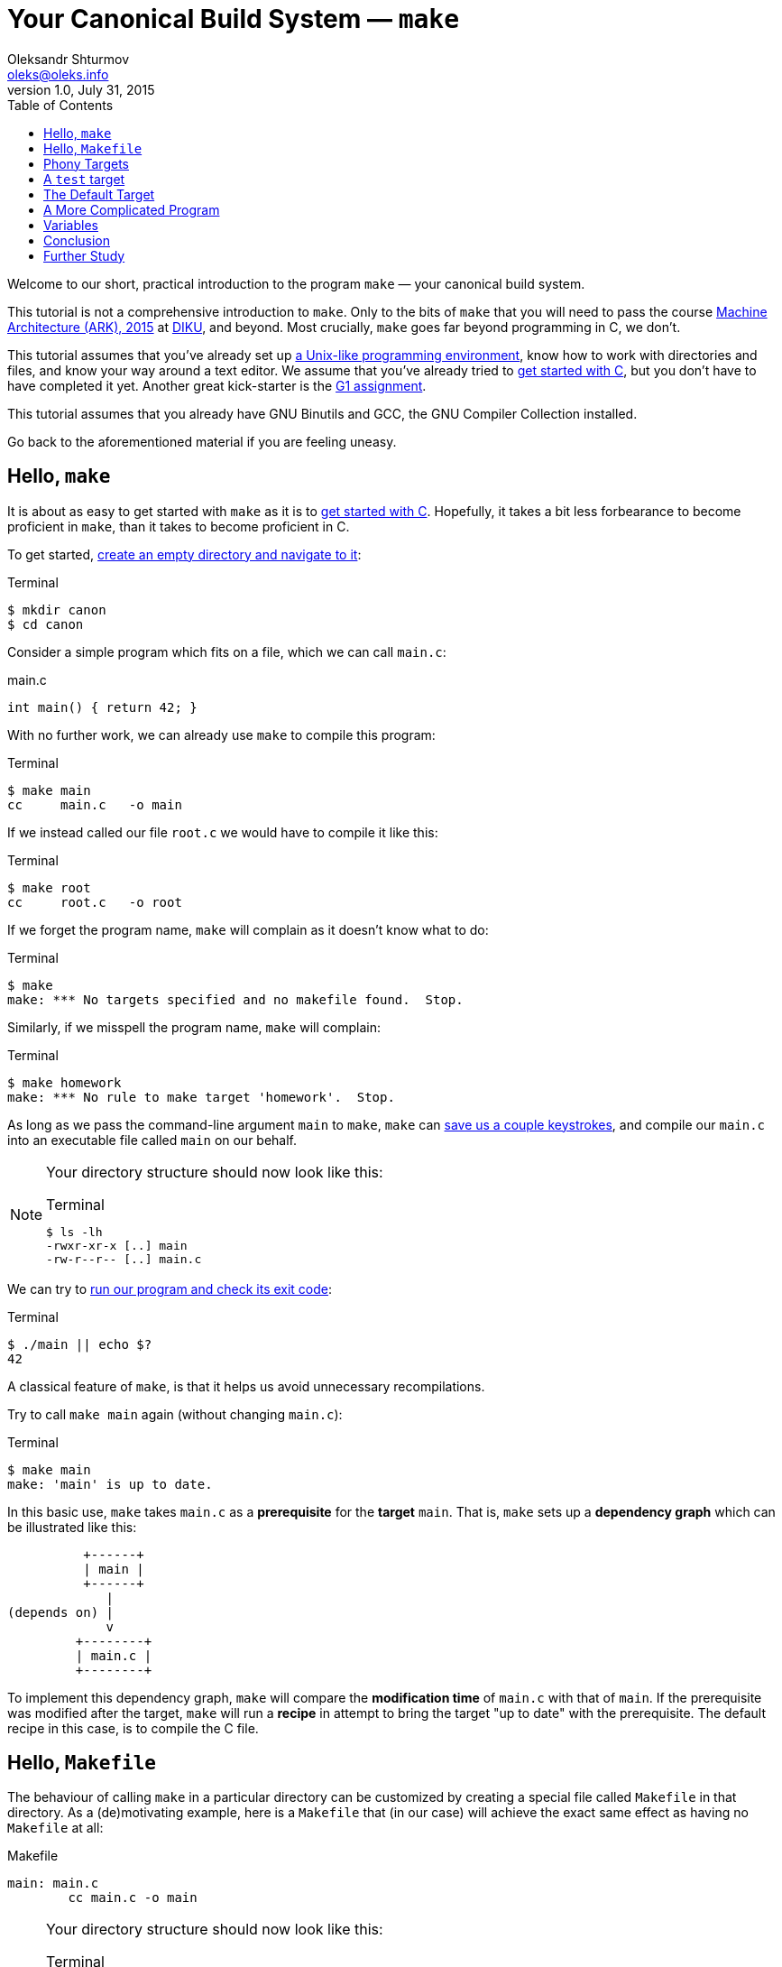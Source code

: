 = Your Canonical Build System — `make`
Oleksandr Shturmov <oleks@oleks.info>
v1.0, July 31, 2015
:toc:

Welcome to our short, practical introduction to the program `make` — your
canonical build system.

This tutorial is not a comprehensive introduction to `make`. Only to the bits
of `make` that you will need to pass the course
http://www.webcitation.org/6a2I3GpLv[Machine Architecture (ARK), 2015] at
http://www.diku.dk[DIKU], and beyond. Most crucially, `make` goes far beyond
programming in C, we don't.

This tutorial assumes that you've already set up
link:a-unix-like-programming-environment.html[a Unix-like programming
environment], know how to work with directories and files, and know your way
around a text editor. We assume that you've already tried to
link:getting-started-with-c.html[get started with C], but you don't have to
have completed it yet. Another great kick-starter is the
link:../../assignments/G1.html[G1 assignment].

This tutorial assumes that you already have GNU Binutils and GCC, the GNU
Compiler Collection installed.

Go back to the aforementioned material if you are feeling uneasy.

== Hello, `make`

It is about as easy to get started with `make` as it is to
link:getting-started-with-c[get started with C]. Hopefully, it takes a bit less
forbearance to become proficient in `make`, than it takes to become proficient
in C.

To get started, link:a-unix-like-programming-environment.html[create an empty
directory and navigate to it]:

.Terminal
----
$ mkdir canon
$ cd canon
----

Consider a simple program which fits on a file, which we can call `main.c`:

.main.c
----
int main() { return 42; }
----

With no further work, we can already use `make` to compile this program:

.Terminal
----
$ make main
cc     main.c   -o main
----

If we instead called our file `root.c` we would have to compile it like this:

.Terminal
----
$ make root
cc     root.c   -o root
----

If we forget the program name, `make` will complain as it doesn't know what to
do:

.Terminal
----
$ make
make: *** No targets specified and no makefile found.  Stop.
----

Similarly, if we misspell the program name, `make` will complain:

.Terminal
----
$ make homework
make: *** No rule to make target 'homework'.  Stop.
----

As long as we pass the command-line argument `main` to `make`, `make` can
link:getting-started-with-c.html[save us a couple keystrokes], and compile our
`main.c` into an executable file called `main` on our behalf.

[NOTE]
====
Your directory structure should now look like this:

.Terminal
----
$ ls -lh
-rwxr-xr-x [..] main
-rw-r--r-- [..] main.c
----
====

We can try to link:a-unix-like-programming-environment[run our program and
check its exit code]:

.Terminal
----
$ ./main || echo $?
42
----

A classical feature of `make`, is that it helps us avoid unnecessary
recompilations.

Try to call `make main` again (without changing `main.c`):

.Terminal
----
$ make main
make: 'main' is up to date.
----

In this basic use, `make` takes `main.c` as a **prerequisite** for the
**target** `main`. That is, `make` sets up a **dependency graph** which can be
illustrated like this:

           +------+
           | main |
           +------+
              |
 (depends on) |
              v
          +--------+
          | main.c |
          +--------+

To implement this dependency graph, `make` will compare the **modification
time** of `main.c` with that of `main`. If the prerequisite was modified after
the target, `make` will run a **recipe** in attempt to bring the target "up to
date" with the prerequisite.  The default recipe in this case, is to compile
the C file.

////
Here's a spurious sequence of commands, you might try to make sure that
everything works as we proclaim:

.Terminal
----
$ echo "int main() { return 43; }" > root.c
$ make root
cc     root.c   -o root
$ echo "int main() { return 42; }" > main.c
$ make main
cc     main.c   -o main
$ make main
make: 'main' is up to date.
$ make main
make: 'main' is up to date.
$ make root
make: 'root' is up to date
$ ./main || echo $?
42
$ ./root || echo $?
43
$ ls -lh
-rwxr-xr-x [..] main
-rw-r--r-- [..] main.c
-rwxr-xr-x [..] root
-rw-r--r-- [..] root.c
$ rm root
$ rm root.c
----
////

== Hello, `Makefile`

The behaviour of calling `make` in a particular directory can be customized by
creating a special file called `Makefile` in that directory. As a
(de)motivating example, here is a `Makefile` that (in our case) will achieve
the exact same effect as having no `Makefile` at all:

.Makefile
----
main: main.c
 	cc main.c -o main
----

////
IMPORTANT: The second line of the `Makefile` begins with a tab character.
////

[NOTE]
====
Your directory structure should now look like this:

.Terminal
----
$ ls -lh
-rwxr-xr-x [..] main
-rw-r--r-- [..] main.c
-rw-r--r-- [..] Makefile
----
====

A `Makefile` specifies a number of **rules**. A rule has a number of
**targets** and **prerequisites**, as well as a **recipe** for brining the
targets "up to date" with the prerequisites. A recipe is a sequence of
**commands** which will be called in order, from top to bottom, each in their
own shell.

////
`make` will yield in error as soon as one of the commands of a
recipe yields a non-zero exit code. Read on for an example.
////

The format of a `Makefile` rule goes as follows:

----
TARGETS `:` PREREQUISITES LINE-BREAK
TAB COMMAND LINE-BREAK
TAB COMMAND LINE-BREAK
TAB COMMAND LINE-BREAK
...
----

[IMPORTANT]
====
Every line of a recipe must begin with a **tab character**.

To quote the http://www.gnu.org/software/make/manual/make.html#Introduction[GNU
`make` manual]: "This is an obscurity that catches the unwary."
====

There is one benefit to our `Makefile` however: we no longer need to specify
`main` as the command-line argument to `make`. It is now assumed by default:

.Terminal
----
$ make
make: 'main' is up to date.
$ rm main
$ make
cc main.c -o main
----

== Phony Targets

////
[quote, Your fellow student]
Useless `main`, pointless `Makefile`, now "Phony Targets"?
////

To make our `Makefile` a bit more useful, let's create a classical phony target
— `clean`. `clean` will be "phony" in the sense that its recipe will not
produce a file called `clean`. Instead, `clean` will clean up the mess our
invocations of `make` have made above — in our case, just remove the `main`
file.

A simple approach would've been to just add the `clean` target to our
`Makefile`:

.Makefile
----
#BadMakefile

main: main.c
	cc main.c -o main

clean:
	rm main
----

Unfortunately, if we were ever to place a file called `clean` into our
directory, the `clean` target would always be considered up to date (why?). For
instance, consider the following session at the terminal:

.Terminal
----
$ echo 42 > clean
$ make clean
make: 'clean' is up to date.
$ make
cc main.c -o main
$ make clean
make: 'clean' is up to date.
$ ls -lh
-rw-r--r-- [..] clean
-rwxr-xr-x [..] main
-rw-r--r-- [..] main.c
-rw-r--r-- [..] Makefile
----

To avoid this problem (and make sure the recipe for `clean` is always run when
we ask it to), we have to mark the `clean` target as `.PHONY`:

.Makefile
----
.PHONY: clean

main: main.c
	cc main.c -o main

clean:
	rm main
----

Continuing the terminal session from before..

.Terminal
----
$ make clean
rm main
----

[NOTE]
====
If you followed our ill advice and created a file called `clean`, remove it so
that we again have a directory structure like this:

.Terminal
----
$ ls -lh
-rwxr-xr-x [..] main
-rw-r--r-- [..] main.c
-rw-r--r-- [..] Makefile
----
====

If you spuriously try to play around, and try to `make clean` again, you'll get
to see `make` fail:

.Terminal
----
$ make clean
rm main
rm: cannot remove ‘main’: No such file or directory
Makefile:7: recipe for target 'clean' failed
make: *** [clean] Error 1
----

The recipe is failing because we've already removed the file called
`main`.`make` then tries to be helpful and tell us that it failed on line 7 of
the `Makefile`, in the midst of the recipe for the `clean` target.

A recipe fails as soon as one of its commands (executed in order from top to
bottom) yields a non-zero exit code.

This is what `rm` does for a nonexistent file. We can add a `-f` command-line
argument to `rm` in our recipe to make `rm` ignore nonexistent files:

.Makefile
----
.PHONY: clean

main: main.c
	cc main.c -o main

clean:
	rm -f main
----

WARNING: `-f` should in general be used with caution — you might carelessly
remove important files.

Now we can go on a command spree again!

.Terminal
----
$ make
cc main.c -o main
$ make
make: 'main' is up to date.
$ make clean
rm -f main
$ make clean
rm -f main
$ ls -lh
-rw-r--r-- [..] main.c
-rw-r--r-- [..] Makefile
----

**Mental exercise:** Can you come up with other ways of solving the problem
with the `clean` target?

== A `test` target

Another useful phony target is a `test` target to perform the tests we have
thus far been doing manually. This target has a `main` executable as a
prerequisite, and the recipe should run the executable and check its exit code.
`test` is a good example of a phony target with prerequisites.

One naïve approach could go as follows:

.Makefile
----
#BadMakefile

.PHONY: test clean

main: main.c
	cc main.c -o main

test: main
	./main

clean:
	rm -f main
----

Let's try to `make test` and see what happens:

.Terminal
----
$ make test
./main
Makefile:7: recipe for target 'test' failed
make: *** [test] Error 42
----

So `./main` yields the expected exit code alright, but it is ill practice to
designate a test error as a success.

A better `Makefile` could go as follows:

.Makefile
----
.PHONY: test clean

main: main.c
	cc main.c -o main

test: main
	./main || echo $$?

clean:
	rm -f main
----

[IMPORTANT]
.`Makefile` Variables
====
We need to double the dollar sign in our `Makefile` as a dollar sign is
otherwise used to start a variable reference in a `Makefile`. We will come back
to variables in makefiles below.
====

We can try to `make test` to make sure that things work as expected:

.Terminal
----
$ make test
./main || echo $?
42
----

Note, the `test` target lists `main` as a prerequisite. So the dependency graph
deduced by `make` can be illustrated as follows:

           +------+
           | test |
           +------+
              |
 (depends on) |
              v
           +------+
           | main |
           +------+
              |
 (depends on) |
              v
          +--------+
          | main.c |
          +--------+

To see how `make` implements this dependency graph, let's try to `make clean`
and `make test`:

.Terminal
----
$ make clean
rm -f main
$ make test
cc main.c -o main
./main || echo $?
42
----

Out of mere interest, let us try to introduce an error into our program and see
how `make` will handle a compilation error:

.Terminal
----
$ make clean
$ echo "int main() { return x; }" > main.c
$ make test
cc main.c -o main
main.c: In function ‘main’:
main.c:1:21: error: ‘x’ undeclared (first use in this function)
 int main() { return x; }
                     ^
main.c:1:21: note: each undeclared identifier is reported only once for each function it appears in
Makefile:4: recipe for target 'main' failed
make: *** [main] Error 1
----

Perhaps as you had already expected, `make` stopped processing the dependency
graph as soon as it encountered an error in one of the recipes.

== The Default Target

You might've noticed that `make` with no arguments still works despite the fact
that there are now multiple targets in our `Makefile`:

.Terminal
----
$ make
make: 'main' is up to date.
$ make clean
rm -f main
$ make
cc main.c -o main
----

`make` resolves target ambiguity in a very simple way — the top target is the
default target, and in our `Makefile`, the top target is `main`.

This is not a good default target for two reasons:

. Good software development practice tells us to test early and test often.
`make` is quick to type and probably what we'll use as we write our program.
It is perhaps more responsible to have `test` as our default target.

. It is a common `Makefile` convention to name the default target `all`.

We can embrace both by adding a phony target `all` at the top of our
`Makefile`, listing `test` as a prerequisite:

.Makefile
----
.PHONY: all test clean

all: test

main: main.c
	cc main.c -o main

test: main
	./main || echo $$?

clean:
	rm -f main
----

Let's take the `Makefile` for a spin:

.Terminal
----
$ make clean
rm -f main
$ make
cc main.c -o main
./main || echo $?
42
----

== A More Complicated Program

Consider our stack calculator from the accompanying tutorial on
link:getting-started-with-c.html[Getting Started with C].

There, we had a stack data structure declared in a header file `stack.h`, and
implemented in the C file `stack.c`. We compiled the implementation follows:

.Terminal
----
gcc -Werror -Wall -Wextra -pedantic -std=c11 -c stack.c
----

We then had a file `calc.c` which implemented the actual stack calculator using
the stack implementation above. `calc.c` contained a `main` function. So we
then compiled the program as follows:

.Terminal
----
gcc -Werror -Wall -Wextra -pedantic -std=c11 stack.o calc.c
----

Perhaps a natural `Makefile` for our stack calculator would then go as follows:

.Makefile
----
.PHONY: all test clean

all: test

test:
	./calc

calc: stack.o calc.c
	gcc -Werror -Wall -Wextra -pedantic -std=c11 stack.o calc.c

stack.o: stack.h stack.c
	gcc -Werror -Wall -Wextra -pedantic -std=c11 -c stack.c

clean:
	rm -f stack.o
	rm -f calc
----

The dependency graph deduced by `make` in this case, can be illustrated as
follows:

           +-----+
           | all |
           +-----+
              |
 (depends on) |
              v
           +------+
           | test |
           +------+
              |
 (depends on) |
              v
           +------+
           | calc |
           +------+
              |
              +--------------+
 (depends on) |              | (depends on)
              v              v
          +--------+    +---------+
          | calc.c |    | stack.o |
          +--------+    +---------+
                             |
                             +--------------+
                (depends on) |              | (depends on)
                             v              v
                        +---------+    +---------+
                        | stack.h |    | stack.c |
                        +---------+    +---------+

== Variables

////
So far, we have been using `cc` to invoke our compiler.

Recall, that `cc` is just a symbolic link to the default C compiler on your
machine:

.Terminal
----
$ which cc
/usr/bin/cc
$ file /usr/bin/cc
/usr/bin/cc: symbolic link to gcc
----

We have already discussed how we can use `make` to build the elements of our
software project in proper order, and how to put some common software
development tasks (such as compiling and testing) at our fingertips.

A good build system also makes it easy to enforce project-wide standards and
perform important changes.

For instance, surely, we want to use _the same_ compiler for all of our source
code, e.g. GCC. Not only that, but we want GCC to be just as pedantic about all
of our source code.

`Makefile` variables make this fairly straight-forward, without cluttering up
our recipes `Makefile`:
////

Our `Makefile` is starting to get a little cryptic and a little fragile. Good
software development practice tells us not to repeat ourselves. We are
repeating ourselves with all those compiler flags, and the compiler flags
obscuring our recipes.

`Makefile` variables let us solve this in a straight-forward way. `Makefile`
variables work a bit like simple C macros in that they are merely placeholders
for text. Variables are typically declared at the top of the `Makefile`, named
in ALL CAPS, with words occasionally separated by `_`.

For instance, here's a `Makefile` that resolves our problems above:

.Makefile
----
CC=gcc
CFLAGS=-Werror -Wall -Wextra -pedantic -std=c11

.PHONY: all test clean

all: test

test:
	./calc

calc: stack.o calc.c
	$(CC) $(CFLAGS) stack.o calc.c

stack.o: stack.h stack.c
	$(CC) $(CFLAGS) -c stack.c

clean:
	rm -f stack.o
	rm -f calc
----

NOTE: This `Makefile` also declares a variable for the compiler used. This is
useful for the portability of our source code. Other machines may not have GCC
installed, but use an equally adequate C compiler.

== Conclusion

We can use `make` to make sure to build the elements of our software project in
proper order, and put common software development tasks at our fingertips. We
can use `Makefile` variables to keep our recipes consistent, to the point, and
flexible.

We call `make` "canonical" because it is widely available in Unix-like
programming environments. It is often used in large software projects, and is
especially ubiquitous in the open-source and free software communities.

`make` is old. Originally developed in 1977, it has had many derivatives.
http://www.gnu.org/software/make/[GNU `make`], the version of `make` we've
encouraged you to use here, is the standard implementation of `make` on most
Linux and OS X systems. On Windows, the standard implementation is `nmake`, and
https://msdn.microsoft.com/en-us/library/dd9y37ha.aspx[comes as part of Visual
Studio].

The rogue nature of `make` has also inspired the development of many
alternative tools and companions. For instance, http://www.scons.org/[SCons],
http://www.cmake.org/[CMake], and
http://plan9.bell-labs.com/sys/doc/mk.html[Mk]. Each come with their own
benefits and setbacks.

A most notable critique of `make` is that it demands of you to manually manage
your dependencies. Integrated Development Environments, such as
http://www.eclipse.org/[Eclipse], https://developer.apple.com/xcode/[Xcode],
and https://www.visualstudio.com/[Visual Studio], as well as many modern
programming languages, such as http://golang.org/[Go] and
http://www.rust-lang.org/[Rust], often come with their own build-automation
tools, which automatically deduce dependencies from source-code. This results
in unwarranted dependence on particular languages and tools.

In today's world, `make` is reserved for those who want to exert grand control
over the build process, and projects which depend on a great variety of untamed
languages and tools. `make` is widespread till this day.

== Further Study

This tutorial is by no means a comprehensive introduction to `make`. Most
notably, we've focused on programming in C, and forgotten to mention that
`make` can be made to build dependencies in parallel, and that special,
magic-looking makefile variables can be used to write terse recipes.

There's probably more that we've forgotten. If you want to know more, here are
a couple good resources for further study:

. Pierce Lopez. _Make_. http://www.ploxiln.net/make.html. 2015. 

. Free Software Foundation, Inc. GNU `make`.
http://www.gnu.org/software/make/manual/make.html. 2014.
